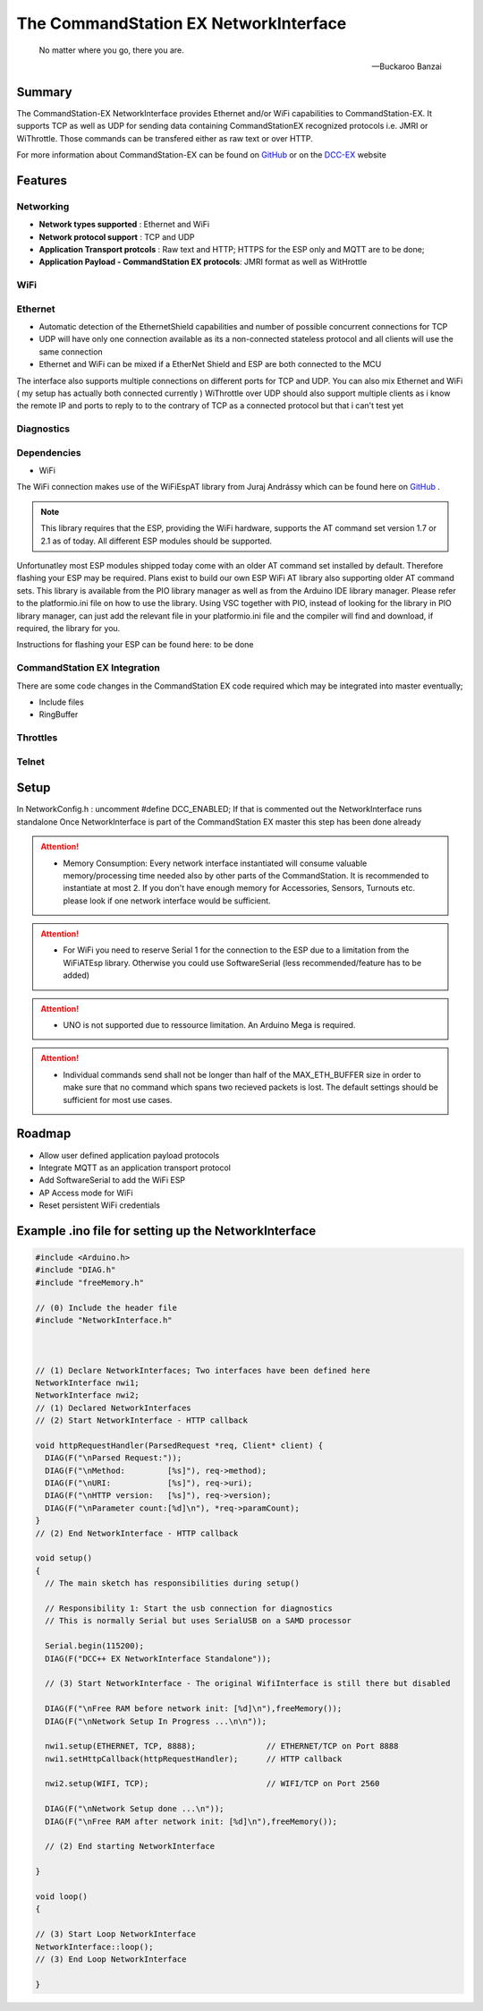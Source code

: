 The CommandStation EX NetworkInterface
======================================

.. epigraph::

   No matter where you go, there you are.

   -- Buckaroo Banzai

Summary
-------

The CommandStation-EX NetworkInterface provides Ethernet and/or WiFi capabilities to CommandStation-EX. It supports TCP as well as UDP for sending data containing CommandStationEX recognized protocols i.e. JMRI or WiThrottle. Those commands can be transfered either as raw text or over HTTP.

For more information about CommandStation-EX can be found on `GitHub <https://github.com/DCC-EX/CommandStation-EX>`_ or on the `DCC-EX <https:////dcc-ex.com>`_  website

Features
--------

Networking
^^^^^^^^^^

* **Network types supported** : Ethernet and WiFi
* **Network protocol support** : TCP and UDP
* **Application Transport protcols** : Raw text and HTTP; HTTPS for the ESP only and MQTT are to be done;
* **Application Payload - CommandStation EX protocols**: JMRI format as well as WitHrottle

WiFi
^^^^

Ethernet
^^^^^^^^

* Automatic detection of the EthernetShield capabilities and number of possible concurrent connections for TCP
* UDP will have only one connection available as its a non-connected stateless protocol and all clients will use the same connection
* Ethernet and WiFi can be mixed if a EtherNet Shield and ESP are both connected to the MCU

The interface also supports multiple connections on different ports for TCP and UDP.
You can also mix Ethernet and WiFi ( my setup has actually both connected currently )
WiThrottle over UDP should also support multiple clients as i know the remote IP and ports to reply to to the contrary of TCP as a connected protocol but that i can't test yet

Diagnostics
^^^^^^^^^^^

Dependencies
^^^^^^^^^^^^

* WiFi

The WiFi connection makes use of the WiFiEspAT library from Juraj Andrássy which can be found here on `GitHub <https://github.com/jandrassy/WiFiEspAT>`_ .  

.. note:: This library requires that the ESP, providing the WiFi hardware, supports the AT command set version 1.7 or 2.1 as of today. All different ESP modules should be supported.

Unfortunatley most ESP modules shipped today come with an older AT command set installed by default. Therefore flashing your ESP may be required. Plans exist to build
our own ESP WiFi AT library also supporting older AT command sets.
This library is available from the PIO library manager as well as from the Arduino IDE library manager. Please refer to the platformio.ini file on how to use the library. 
Using VSC together with PIO, instead of looking for the library in PIO library manager, can just add the relevant file in your platformio.ini file and the compiler will 
find and download, if required, the library for you.

Instructions for flashing your ESP can be found here: to be done

CommandStation EX Integration
^^^^^^^^^^^^^^^^^^^^^^^^^^^^^

There are some code changes in the CommandStation EX code required which may be integrated into master eventually;

* Include files
* RingBuffer

Throttles
^^^^^^^^^

Telnet
^^^^^^

Setup
-----

In NetworkConfig.h : uncomment #define DCC_ENABLED; If that is commented out the NetworkInterface runs standalone
Once NetworkInterface is part of the CommandStation EX master this step has been done already


.. attention:: * Memory Consumption: Every network interface instantiated will consume valuable memory/processing time needed also by other parts of the CommandStation. It is recommended to instantiate at most 2. If you don't have enough memory for Accessories, Sensors, Turnouts etc. please look if one network interface would be sufficient.
.. attention:: * For WiFi you need to reserve Serial 1 for the connection to the ESP due to a limitation from the WiFiATEsp library. Otherwise you could use SoftwareSerial (less recommended/feature has to be added)
.. attention:: * UNO is not supported due to ressource limitation. An Arduino Mega is required.
.. attention:: * Individual commands send shall not be longer than half of the MAX_ETH_BUFFER size in order to make sure that no command which spans two recieved packets is lost. The default settings should be sufficient for most use cases.


Roadmap
-------

* Allow user defined application payload protocols
* Integrate MQTT as an application transport protocol
* Add SoftwareSerial to add the WiFi ESP
* AP Access mode for WiFi
* Reset persistent WiFi credentials

Example .ino file for setting up the NetworkInterface
-----------------------------------------------------

.. code-block:: cpp

  #include <Arduino.h>
  #include "DIAG.h"
  #include "freeMemory.h"

  // (0) Include the header file
  #include "NetworkInterface.h"



  // (1) Declare NetworkInterfaces; Two interfaces have been defined here
  NetworkInterface nwi1;
  NetworkInterface nwi2;
  // (1) Declared NetworkInterfaces
  // (2) Start NetworkInterface - HTTP callback

  void httpRequestHandler(ParsedRequest *req, Client* client) {
    DIAG(F("\nParsed Request:"));
    DIAG(F("\nMethod:         [%s]"), req->method);
    DIAG(F("\nURI:            [%s]"), req->uri);
    DIAG(F("\nHTTP version:   [%s]"), req->version);
    DIAG(F("\nParameter count:[%d]\n"), *req->paramCount);
  }
  // (2) End NetworkInterface - HTTP callback

  void setup()
  {
    // The main sketch has responsibilities during setup()

    // Responsibility 1: Start the usb connection for diagnostics
    // This is normally Serial but uses SerialUSB on a SAMD processor

    Serial.begin(115200);
    DIAG(F("DCC++ EX NetworkInterface Standalone"));

    // (3) Start NetworkInterface - The original WifiInterface is still there but disabled

    DIAG(F("\nFree RAM before network init: [%d]\n"),freeMemory());
    DIAG(F("\nNetwork Setup In Progress ...\n\n"));

    nwi1.setup(ETHERNET, TCP, 8888);               // ETHERNET/TCP on Port 8888
    nwi1.setHttpCallback(httpRequestHandler);      // HTTP callback

    nwi2.setup(WIFI, TCP);                         // WIFI/TCP on Port 2560

    DIAG(F("\nNetwork Setup done ...\n"));
    DIAG(F("\nFree RAM after network init: [%d]\n"),freeMemory());

    // (2) End starting NetworkInterface

  }

  void loop()
  {

  // (3) Start Loop NetworkInterface 
  NetworkInterface::loop();
  // (3) End Loop NetworkInterface
  
  }
